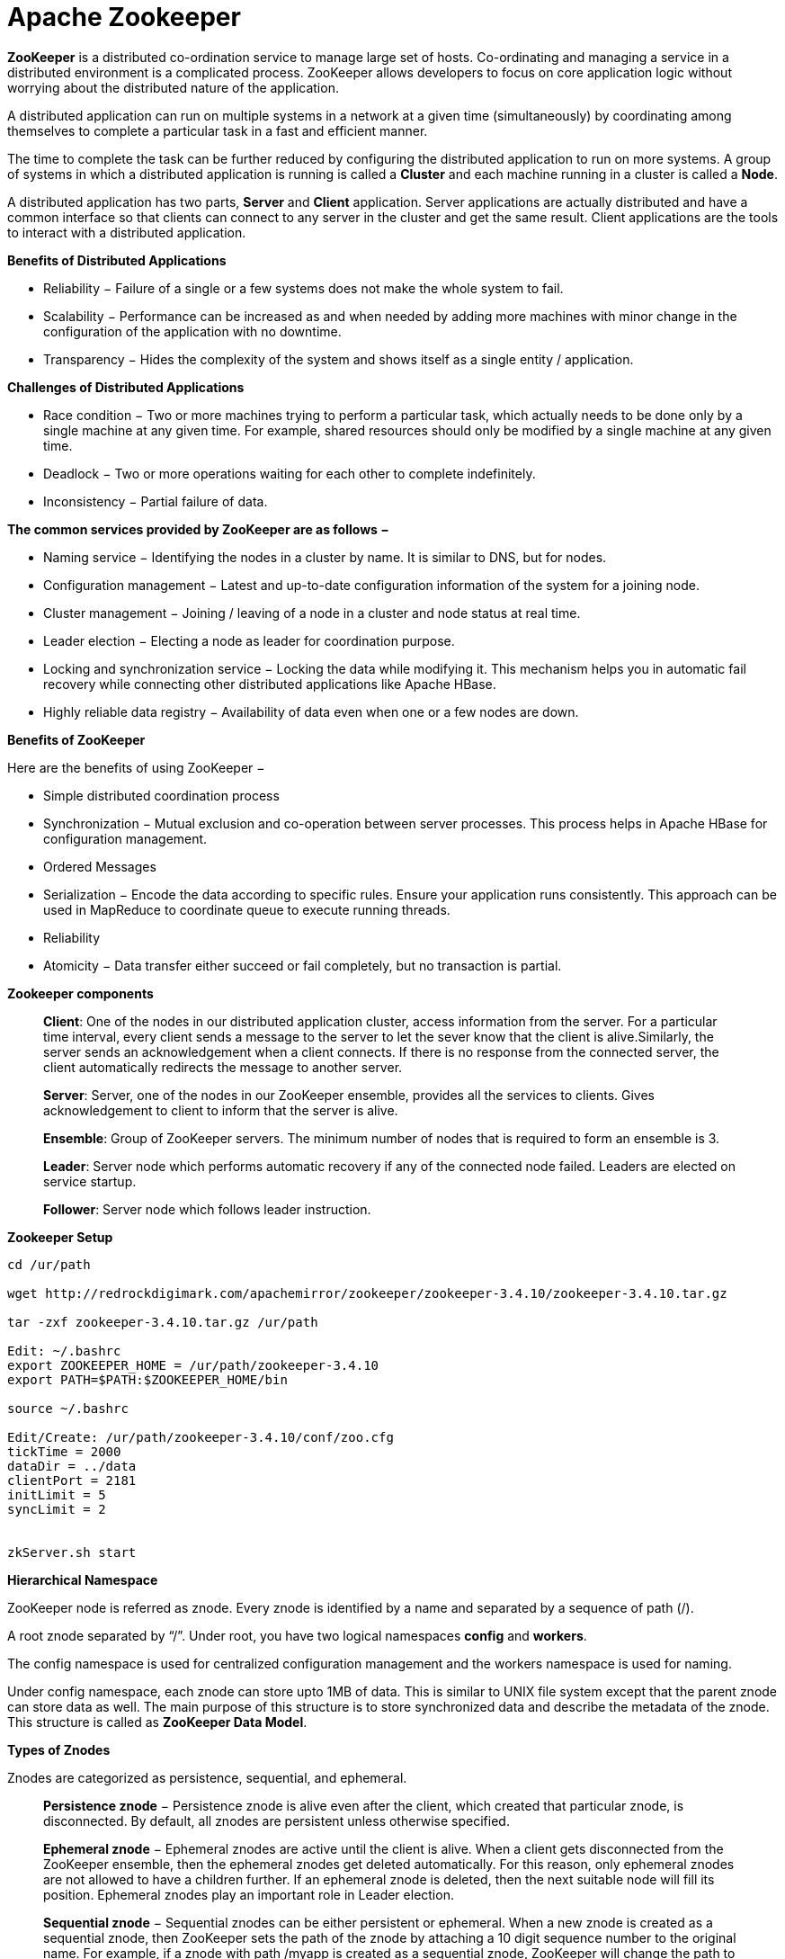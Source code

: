 Apache Zookeeper
===============


**ZooKeeper** is a distributed co-ordination service to manage large set of hosts. Co-ordinating and managing a service in a distributed environment is a complicated process. ZooKeeper allows developers to focus on core application logic without worrying about the distributed nature of the application.

A distributed application can run on multiple systems in a network at a given time (simultaneously) by coordinating among themselves to complete a particular task in a fast and efficient manner.

The time to complete the task can be further reduced by configuring the distributed application to run on more systems. A group of systems in which a distributed application is running is called a **Cluster** and each machine running in a cluster is called a **Node**.

A distributed application has two parts, **Server** and **Client** application. Server applications are actually distributed and have a common interface so that clients can connect to any server in the cluster and get the same result. Client applications are the tools to interact with a distributed application.

**Benefits of Distributed Applications**

 - Reliability − Failure of a single or a few systems does not make the whole system to fail.
 - Scalability − Performance can be increased as and when needed by adding more machines with minor change in the configuration of the application with no downtime.
 - Transparency − Hides the complexity of the system and shows itself as a single entity / application.

**Challenges of Distributed Applications**

 - Race condition − Two or more machines trying to perform a particular task, which actually needs to be done only by a single machine at any given time. For example, shared resources should only be modified by a single machine at any given time.
 - Deadlock − Two or more operations waiting for each other to complete indefinitely.
 - Inconsistency − Partial failure of data.


**The common services provided by ZooKeeper are as follows −**

- Naming service − Identifying the nodes in a cluster by name. It is similar to DNS, but for nodes.
- Configuration management − Latest and up-to-date configuration information of the system for a joining node.
- Cluster management − Joining / leaving of a node in a cluster and node status at real time.
- Leader election − Electing a node as leader for coordination purpose.
- Locking and synchronization service − Locking the data while modifying it. This mechanism helps you in automatic fail recovery while connecting other distributed applications like Apache HBase.
- Highly reliable data registry − Availability of data even when one or a few nodes are down.

**Benefits of ZooKeeper**

Here are the benefits of using ZooKeeper −

- Simple distributed coordination process
- Synchronization − Mutual exclusion and co-operation between server processes. This process helps in Apache HBase for configuration management.
- Ordered Messages
- Serialization − Encode the data according to specific rules. Ensure your application runs consistently. This approach can be used in MapReduce to coordinate queue to execute running threads.
- Reliability
- Atomicity − Data transfer either succeed or fail completely, but no transaction is partial.

**Zookeeper components**

> **Client**: One of the nodes in our distributed application cluster, access information from the server. For a particular time interval, every client sends a message to the server to let the sever know that the client is alive.Similarly, the server sends an acknowledgement when a client connects. If there is no response from the connected server, the client automatically redirects the message to another server.

> **Server**: Server, one of the nodes in our ZooKeeper ensemble, provides all the services to clients. Gives acknowledgement to client to inform that the server is alive.

> **Ensemble**: Group of ZooKeeper servers. The minimum number of nodes that is required to form an ensemble is 3.

> **Leader**: Server node which performs automatic recovery if any of the connected node failed. Leaders are elected on service startup.

> **Follower**: Server node which follows leader instruction.


**Zookeeper Setup**
```
cd /ur/path

wget http://redrockdigimark.com/apachemirror/zookeeper/zookeeper-3.4.10/zookeeper-3.4.10.tar.gz

tar -zxf zookeeper-3.4.10.tar.gz /ur/path

Edit: ~/.bashrc
export ZOOKEEPER_HOME = /ur/path/zookeeper-3.4.10
export PATH=$PATH:$ZOOKEEPER_HOME/bin

source ~/.bashrc

Edit/Create: /ur/path/zookeeper-3.4.10/conf/zoo.cfg
tickTime = 2000
dataDir = ../data
clientPort = 2181
initLimit = 5
syncLimit = 2


zkServer.sh start
```


**Hierarchical Namespace**

ZooKeeper node is referred as znode. Every znode is identified by a name and separated by a sequence of path (/).

A root znode separated by “/”. Under root, you have two logical namespaces **config** and **workers**.

The config namespace is used for centralized configuration management and the workers namespace is used for naming.

Under config namespace, each znode can store upto 1MB of data. This is similar to UNIX file system except that the parent znode can store data as well. The main purpose of this structure is to store synchronized data and describe the metadata of the znode. This structure is called as **ZooKeeper Data Model**.

**Types of Znodes**

Znodes are categorized as persistence, sequential, and ephemeral.

> **Persistence znode** − Persistence znode is alive even after the client, which created that particular znode, is disconnected. By default, all znodes are persistent unless otherwise specified.

> **Ephemeral znode** − Ephemeral znodes are active until the client is alive. When a client gets disconnected from the ZooKeeper ensemble, then the ephemeral znodes get deleted automatically. For this reason, only ephemeral znodes are not allowed to have a children further. If an ephemeral znode is deleted, then the next suitable node will fill its position. Ephemeral znodes play an important role in Leader election.

> **Sequential znode** − Sequential znodes can be either persistent or ephemeral. When a new znode is created as a sequential znode, then ZooKeeper sets the path of the znode by attaching a 10 digit sequence number to the original name. For example, if a znode with path /myapp is created as a sequential znode, ZooKeeper will change the path to /myapp0000000001 and set the next sequence number as 0000000002. If two sequential znodes are created concurrently, then ZooKeeper never uses the same number for each znode. Sequential znodes play an important role in Locking and Synchronization.

**Sessions**

Sessions are very important for the operation of ZooKeeper. Requests in a session are executed in FIFO order. Once a client connects to a server, the session will be established and a session id is assigned to the client.

The client sends heartbeats at a particular time interval to keep the session valid. If the ZooKeeper ensemble does not receive heartbeats from a client for more than the period (session timeout) specified at the starting of the service, it decides that the client died.

Session timeouts are usually represented in milliseconds. When a session ends for any reason, the ephemeral znodes created during that session also get deleted.

**Watches**

Watches are a simple mechanism for the client to get notifications about the changes in the ZooKeeper ensemble. Clients can set watches while reading a particular znode. Watches send a notification to the registered client for any of the znode (on which client registers) changes.

Znode changes are modification of data associated with the znode or changes in the znode’s children. Watches are triggered only once. If a client wants a notification again, it must be done through another read operation. When a connection session is expired, the client will be disconnected from the server and the associated watches are also removed.

**Zookeeper - Workflow**

Once a ZooKeeper ensemble starts, it will wait for the clients to connect. Clients will connect to one of the nodes in the ZooKeeper ensemble. It may be a leader or a follower node. Once a client is connected, the node assigns a session ID to the particular client and sends an acknowledgement to the client. If the client does not get an acknowledgment, it simply tries to connect another node in the ZooKeeper ensemble. Once connected to a node, the client will send heartbeats to the node in a regular interval to make sure that the connection is not lost.

- If a client wants to **read** a particular znode, it sends a read request to the node with the znode path and the node returns the requested znode by getting it from its own database. For this reason, reads are fast in ZooKeeper ensemble.

- If a client wants to **store data** in the ZooKeeper ensemble, it sends the znode path and the data to the server. The connected server will forward the request to the leader and then the leader will reissue the writing request to all the followers. If only a majority of the nodes respond successfully, then the write request will succeed and a successful return code will be sent to the client. Otherwise, the write request will fail. The strict majority of nodes is called as **Quorum**.

**Workflow components**

> **Write**: Write process is handled by the leader node. The leader forwards the write request to all the znodes and waits for answers from the znodes. If half of the znodes reply, then the write process is complete.

> **Read**: Reads are performed internally by a specific connected znode, so there is no need to interact with the cluster.

> **Replicated Database**: It is used to store data in zookeeper. Each znode has its own database and every znode has the same data at every time with the help of consistency.

> **Leader**: Leader is the Znode that is responsible for processing write requests.

> **Follower**: Followers receive write requests from the clients and forward them to the leader znode.

> **Request Processor**: Present only in leader node. It governs write requests from the follower node.

> **Atomic broadcasts**: Responsible for broadcasting the changes from the leader node to the follower nodes.


**Nodes in a ZooKeeper Ensemble**

Let us analyze the effect of having different number of nodes in the ZooKeeper ensemble.

- If we have a **single node**, then the ZooKeeper ensemble fails when that node fails. It contributes to “Single Point of Failure” and it is not recommended in a production environment.

- If we have **two nodes** and one node fails, we don’t have majority as well, since one out of two is not a majority.

- If we have **three nodes** and one node fails, we have majority and so, it is the minimum requirement. It is mandatory for a ZooKeeper ensemble to have at least three nodes in a live production environment.

- If we have **four nodes** and two nodes fail, it fails again and it is similar to having three nodes. The extra node does not serve any purpose and so, it is better to add nodes in odd numbers, e.g., 3, 5, 7.

We know that a write process is expensive than a read process in ZooKeeper ensemble, since all the nodes need to write the same data in its database. So, it is better to have less number of nodes (3, 5 or 7) than having a large number of nodes for a balanced environment.


**Zookeeper - CLI**

- **Create** znodes

> Syntax  
```
create /path /data
```

> Sample 
```
create /FirstZnode “Myfirstzookeeper-app”
```

> To create a **Sequential znode**, add -s flag as shown below.

> Syntax 
```
create -s /path /data
```

> Sample 
```
create -s /FirstZnode second-data
```

> To create an **Ephemeral Znode**, add -e flag

- **Get** data
> Syntax 
```
get /path
```

> Sample 
```
get /FirstZnode
```

> To access a **sequential znode**, you must enter the full path of the znode.

> Sample 
```
get /FirstZnode0000000023
```


- **Watch** znode for changes
Watches show a notification when the specified znode or znode’s children data changes. You can set a watch only in get command.
> Syntax ```get /path [watch] 1 ```

> Sample 
```
get /FirstZnode 1
```


- **Set data**
> Syntax 
```
set /path /data
```

> Sample 
```
set /SecondZnode Data-updated
```

- **Create children** of a znode

> Syntax 
```
create /parent/path/subnode/path /data
```

> Sample 
```
create /FirstZnode/Child1 firstchildren
```

- **List children** of a znode

> Syntax
```
ls /path
```

> Sample
```
ls /MyFirstZnode
```

- **Check Status**

> Status describes the metadata of a specified znode. It contains details such as Timestamp, Version number, ACL, Data length, and Children znode.

> Syntax 
```
stat /path
```

> Sample 
```
stat /FirstZnode
```

- **Remove / Delete** a znode
Removes a specified znode and recursively all its children. This would happen only if such a znode is available.
> Syntax 
```
rmr /path
```

> Sample 
```
rmr /FirstZnode
```


